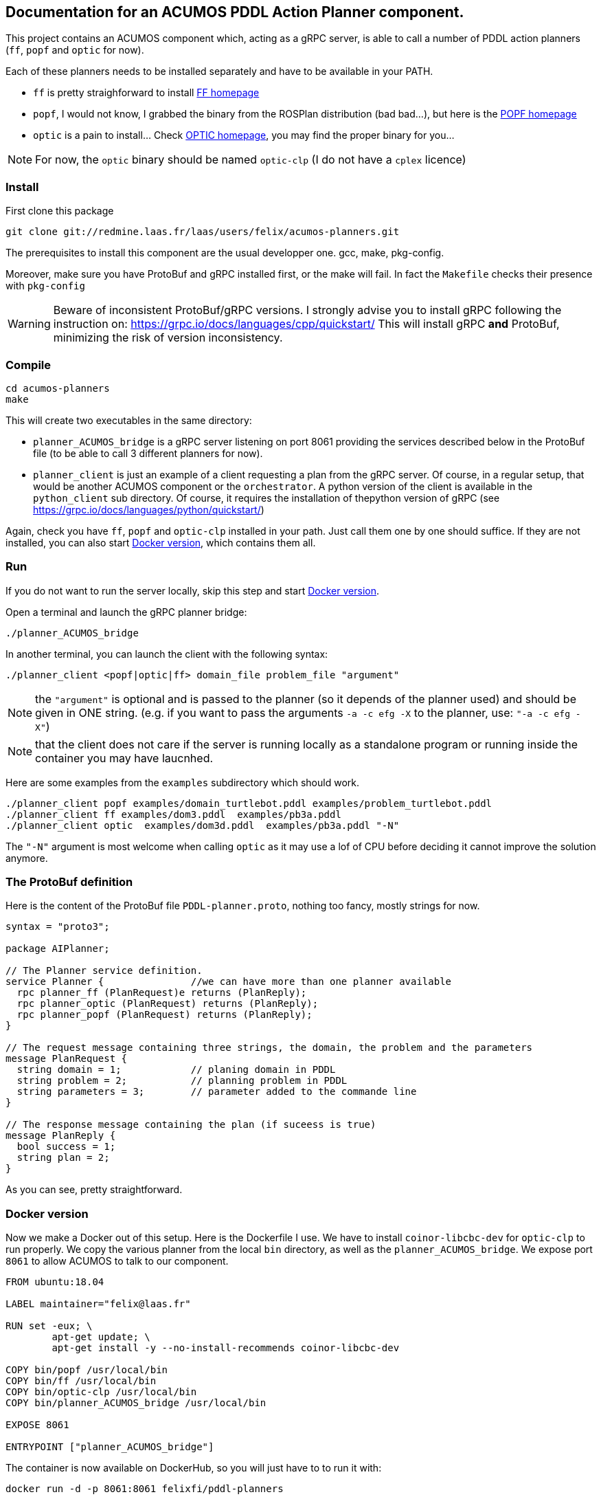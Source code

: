 == Documentation for an ACUMOS PDDL Action Planner component.

:imagesdir: fig

This project contains an ACUMOS component which, acting as a gRPC server, is able to call a number of PDDL action planners (`ff`, `popf` and `optic` for now).

Each of these planners needs to be installed separately and have to be available in your PATH.

- `ff` is pretty straighforward to install https://fai.cs.uni-saarland.de/hoffmann/ff.html[FF homepage]
- `popf`, I would not know, I grabbed the binary from the ROSPlan distribution (bad bad...), but here is the
  https://nms.kcl.ac.uk/planning/software/popf.html[POPF homepage] 
- `optic` is a pain to install... Check https://nms.kcl.ac.uk/planning/software/optic.html[OPTIC homepage], you may find the proper binary
  for you... 


NOTE: For now, the `optic` binary should be named `optic-clp` (I do not have a `cplex` licence) 

=== Install 

First clone this package

----
git clone git://redmine.laas.fr/laas/users/felix/acumos-planners.git
----

The prerequisites to install this component are the usual developper one. gcc, make, pkg-config.

Moreover, make sure you have ProtoBuf and gRPC installed first, or the make will fail. In fact the `Makefile` checks their presence with `pkg-config`


WARNING: Beware of inconsistent ProtoBuf/gRPC versions. I strongly advise you to install gRPC following the instruction
on: https://grpc.io/docs/languages/cpp/quickstart/ This will install gRPC *and* ProtoBuf, minimizing the risk of version
inconsistency.

=== Compile

----
cd acumos-planners
make
----

This will create two executables in the same directory:

- `planner_ACUMOS_bridge` is a gRPC server listening on port 8061 providing the services described below in the ProtoBuf
  file (to be able to call 3 different planners for now). 
- `planner_client` is just an example of a client requesting a plan from the gRPC server. Of course, in a regular setup,
  that would be another ACUMOS component or the `orchestrator`. A python version of the client is available in the `python_client` sub
  directory. Of course, it requires the installation of thepython version of gRPC (see https://grpc.io/docs/languages/python/quickstart/)


Again, check you have `ff`, `popf` and `optic-clp` installed in your path. Just call them one by one should suffice. If they are not
installed, you can also start <<_docker_version>>, which contains them all.

=== Run

If you do not want to run the server locally, skip this step and start <<_docker_version>>.

Open a terminal and launch the gRPC planner bridge:

----
./planner_ACUMOS_bridge
----

In another terminal, you can launch the client with the following syntax:

`./planner_client <popf|optic|ff> domain_file problem_file "argument"`

NOTE: the `"argument"` is optional and is passed to the planner (so it depends of the planner used) and should be given in ONE
string. (e.g. if you want to pass the arguments `-a -c efg -X` to the planner, use:  `"-a -c efg -X"`) 

NOTE: that the client does not care if the server is running locally as a standalone program or running inside the container you may have laucnhed.

Here are some examples from the `examples` subdirectory which should work.
----
./planner_client popf examples/domain_turtlebot.pddl examples/problem_turtlebot.pddl
./planner_client ff examples/dom3.pddl  examples/pb3a.pddl
./planner_client optic  examples/dom3d.pddl  examples/pb3a.pddl "-N"
----

The `"-N"` argument is most welcome when calling `optic` as it may use a lof of CPU before deciding it cannot improve the solution anymore.

=== The ProtoBuf definition

Here is the content of the ProtoBuf file `PDDL-planner.proto`, nothing too fancy, mostly strings for now.
----
syntax = "proto3";

package AIPlanner;

// The Planner service definition.
service Planner {		//we can have more than one planner available
  rpc planner_ff (PlanRequest)e returns (PlanReply);
  rpc planner_optic (PlanRequest) returns (PlanReply);
  rpc planner_popf (PlanRequest) returns (PlanReply);
}

// The request message containing three strings, the domain, the problem and the parameters
message PlanRequest {
  string domain = 1; 		// planing domain in PDDL
  string problem = 2;		// planning problem in PDDL
  string parameters = 3;	// parameter added to the commande line
}

// The response message containing the plan (if suceess is true)
message PlanReply {
  bool success = 1;
  string plan = 2;
}
----

As you can see, pretty straightforward.


=== Docker version

Now we make a Docker out of this setup. Here is the Dockerfile I use. We have to install `coinor-libcbc-dev` for `optic-clp` to run
properly. We copy the various planner from the local `bin` directory, as well as the `planner_ACUMOS_bridge`. We expose port `8061` to allow
ACUMOS to talk to our component.

----
FROM ubuntu:18.04

LABEL maintainer="felix@laas.fr"

RUN set -eux; \
	apt-get update; \
	apt-get install -y --no-install-recommends coinor-libcbc-dev

COPY bin/popf /usr/local/bin
COPY bin/ff /usr/local/bin
COPY bin/optic-clp /usr/local/bin
COPY bin/planner_ACUMOS_bridge /usr/local/bin

EXPOSE 8061

ENTRYPOINT ["planner_ACUMOS_bridge"]
----

The container is now available on DockerHub, so you will just have to to run it with:

----
docker run -d -p 8061:8061 felixfi/pddl-planners
----

then you can call again the client, with something like:

----
./planner_client ff examples/dom3.pddl examples/pb3a.pddl
----

and you should get the result computed by the dockerized `planner_ACUMOS_bridge` and `ff` in this particular case.

Tada....

=== ACUMOS

The container and the ProtoBuff have been upload to ACUMOS and are in a "model" named `pddl-planners-ffi`. If you want to use it in an
hybrid pipeline, let me know.

=== Next

- Find some partners who want an action planner in their hybrid pipeline.
- want more planners? metric-ff, conforment-ff, etc?
- Improve the returned status (success, timeout, error,?) ACUMOS does not support enum for now...
- more pardsing of the returned format (for now, we just get the stdout).


=== Comments, bugs and suggestions are welcome!

Enjoy!
